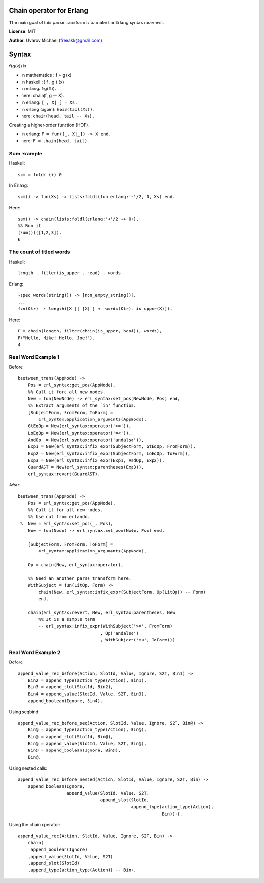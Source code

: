 Chain operator for Erlang
=========================

The main goal of this parse transform is to make the Erlang syntax more evil.

**License**: MIT

**Author**: Uvarov Michael (freeakk@gmail.com)


.. image:: https://secure.travis-ci.org/freeakk/chacha.png?branch=master
    :alt: Build Status
    :target: http://travis-ci.org/freeakk/chacha


Syntax
======

f(g(x)) is

- in mathematics : f ∘ g (x)
- in haskell : ( f . g ) (x)
- in erlang: f(g(X)).
- here: chain(f, g -- X).


- in erlang: ``[_, X|_] = Xs.``
- in erlang (again): ``head(tail(Xs)).``
- here: ``chain(head, tail -- Xs).``


Creating a higher-order function (HOF).

- in erlang: ``F = fun([_, X|_]) -> X end.``
- here: ``F = chain(head, tail).``


Sum example
-----------

Haskell::

    sum = foldr (+) 0

In Erlang::

    sum() -> fun(Xs) -> lists:foldl(fun erlang:'+'/2, 0, Xs) end.

Here::

    sum() -> chain(lists:foldl(erlang:'+'/2 ++ 0)).
    %% Run it
    (sum())([1,2,3]).
    6



The count of titled words
-------------------------

Haskell::
    
    length . filter(is_upper . head) . words

Erlang::

    -spec words(string()) -> [non_empty_string()].
    ...
    fun(Str) -> length([X || [X|_] <- words(Str), is_upper(X)]).

Here::

    F = chain(length, filter(chain(is_upper, head)), words),
    F("Hello, Mike! Hello, Joe!").
    4


Real Word Example 1
-------------------


Before::

    beetween_trans(AppNode) ->
        Pos = erl_syntax:get_pos(AppNode),
        %% Call it fore all new nodes.
        New = fun(NewNode) -> erl_syntax:set_pos(NewNode, Pos) end,
        %% Extract arguments of the `in' function.
        [SubjectForm, FromForm, ToForm] =
            erl_syntax:application_arguments(AppNode),
        GtEqOp = New(erl_syntax:operator('>=')),
        LoEqOp = New(erl_syntax:operator('=<')),
        AndOp  = New(erl_syntax:operator('andalso')),
        Exp1 = New(erl_syntax:infix_expr(SubjectForm, GtEqOp, FromForm)),
        Exp2 = New(erl_syntax:infix_expr(SubjectForm, LoEqOp, ToForm)),
        Exp3 = New(erl_syntax:infix_expr(Exp1, AndOp, Exp2)),
        GuardAST = New(erl_syntax:parentheses(Exp3)),
        erl_syntax:revert(GuardAST).


After::

    beetween_trans(AppNode) ->
        Pos = erl_syntax:get_pos(AppNode),
        %% Call it for all new nodes.
        %% Use cut from erlando.
     %  New = erl_syntax:set_pos(_, Pos),
        New = fun(Node) -> erl_syntax:set_pos(Node, Pos) end,

        [SubjectForm, FromForm, ToForm] =
            erl_syntax:application_arguments(AppNode),

        Op = chain(New, erl_syntax:operator),

        %% Need an another parse transform here.
        WithSubject = fun(LitOp, Form) -> 
            chain(New, erl_syntax:infix_expr(SubjectForm, Op(LitOp)) -- Form)
            end,

        chain(erl_syntax:revert, New, erl_syntax:parentheses, New  
            %% It is a simple term
            -- erl_syntax:infix_expr(WithSubject('>=', FromForm)
                                    , Op('andalso')
                                    , WithSubject('=<', ToForm))).


Real Word Example 2
-------------------

Before::

    append_value_rec_before(Action, SlotId, Value, Ignore, S2T, Bin1) ->
        Bin2 = append_type(action_type(Action), Bin1),
        Bin3 = append_slot(SlotId, Bin2),
        Bin4 = append_value(SlotId, Value, S2T, Bin3),
        append_boolean(Ignore, Bin4).

Using seqbind::

    append_value_rec_before_seq(Action, SlotId, Value, Ignore, S2T, Bin@) ->
        Bin@ = append_type(action_type(Action), Bin@),
        Bin@ = append_slot(SlotId, Bin@),
        Bin@ = append_value(SlotId, Value, S2T, Bin@),
        Bin@ = append_boolean(Ignore, Bin@),
        Bin@.

Using nested calls::

    append_value_rec_before_nested(Action, SlotId, Value, Ignore, S2T, Bin) ->
        append_boolean(Ignore, 
                       append_value(SlotId, Value, S2T, 
                                    append_slot(SlotId, 
                                                append_type(action_type(Action), 
                                                            Bin)))).

Using the chain operator::

    append_value_rec(Action, SlotId, Value, Ignore, S2T, Bin) ->
        chain(
         append_boolean(Ignore)
        ,append_value(SlotId, Value, S2T)
        ,append_slot(SlotId)
        ,append_type(action_type(Action)) -- Bin).

